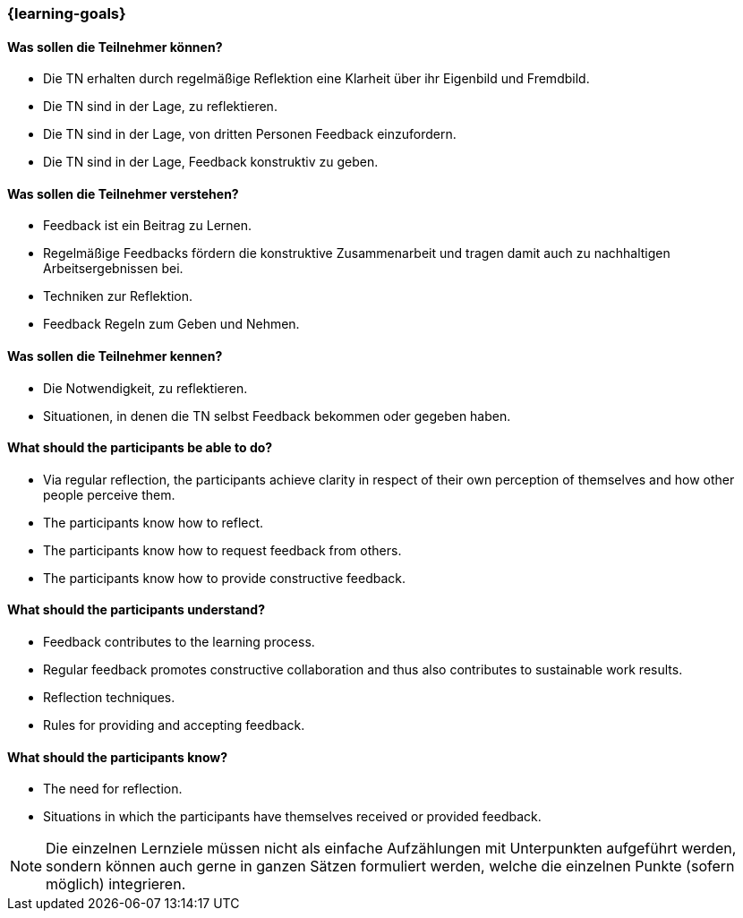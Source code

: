 === {learning-goals}

// tag::DE[]
==== Was sollen die Teilnehmer können?
- Die TN erhalten durch regelmäßige Reflektion eine Klarheit über ihr Eigenbild und Fremdbild.
- Die TN sind in der Lage, zu reflektieren.
- Die TN sind in der Lage, von dritten Personen Feedback einzufordern.
- Die TN sind in der Lage, Feedback konstruktiv zu geben.

==== Was sollen die Teilnehmer verstehen?
- Feedback ist ein Beitrag zu Lernen.
- Regelmäßige Feedbacks fördern die konstruktive Zusammenarbeit und tragen damit auch zu nachhaltigen Arbeitsergebnissen bei.
- Techniken zur Reflektion.
- Feedback Regeln zum Geben und Nehmen.

==== Was sollen die Teilnehmer kennen?
- Die Notwendigkeit, zu reflektieren.
- Situationen, in denen die TN selbst Feedback bekommen oder gegeben haben.
// end::DE[]

// tag::EN[]
==== What should the participants be able to do?
- Via regular reflection, the participants achieve clarity in respect of their own perception of themselves and how other people perceive them.
- The participants know how to reflect.
- The participants know how to request feedback from others.
- The participants know how to provide constructive feedback.

==== What should the participants understand?
- Feedback contributes to the learning process.
- Regular feedback promotes constructive collaboration and thus also contributes to sustainable work results.
- Reflection techniques.
- Rules for providing and accepting feedback.

==== What should the participants know?
- The need for reflection.
- Situations in which the participants have themselves received or provided feedback.
// end::EN[]

[NOTE]
====
Die einzelnen Lernziele müssen nicht als einfache Aufzählungen mit Unterpunkten aufgeführt werden, sondern können auch gerne in ganzen Sätzen formuliert werden, welche die einzelnen Punkte (sofern möglich) integrieren.
====
